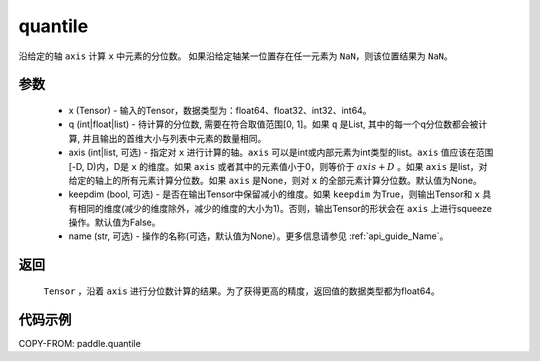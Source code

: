 .. _cn_api_tensor_cn_quantile:

quantile
-------------------------------

.. py:function:: paddle.quantile(x, q, axis=None, keepdim=False, name=None)

沿给定的轴 ``axis`` 计算 ``x`` 中元素的分位数。
如果沿给定轴某一位置存在任一元素为 ``NaN``，则该位置结果为 ``NaN``。

参数
::::::::::
   - x (Tensor) - 输入的Tensor，数据类型为：float64、float32、int32、int64。
   - q (int|float|list) - 待计算的分位数, 需要在符合取值范围[0, 1]。如果 ``q`` 是List, 其中的每一个q分位数都会被计算, 并且输出的首维大小与列表中元素的数量相同。
   - axis (int|list, 可选) - 指定对 ``x`` 进行计算的轴。``axis`` 可以是int或内部元素为int类型的list。``axis`` 值应该在范围[-D, D)内，D是 ``x`` 的维度。如果 ``axis`` 或者其中的元素值小于0，则等价于 :math:`axis + D` 。如果 ``axis`` 是list，对给定的轴上的所有元素计算分位数。如果 ``axis`` 是None，则对 ``x`` 的全部元素计算分位数。默认值为None。
   - keepdim (bool, 可选) - 是否在输出Tensor中保留减小的维度。如果 ``keepdim`` 为True，则输出Tensor和 ``x`` 具有相同的维度(减少的维度除外，减少的维度的大小为1)。否则，输出Tensor的形状会在 ``axis`` 上进行squeeze操作。默认值为False。
   - name (str, 可选) - 操作的名称(可选，默认值为None）。更多信息请参见 :ref:`api_guide_Name`。

返回
::::::::::
    ``Tensor`` ，沿着 ``axis`` 进行分位数计算的结果。为了获得更高的精度，返回值的数据类型都为float64。

代码示例
::::::::::

COPY-FROM: paddle.quantile
